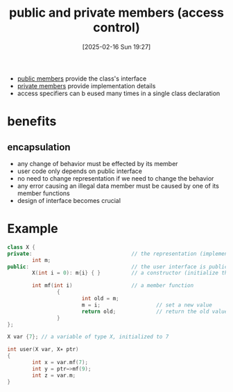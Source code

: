 :PROPERTIES:
:ID:       8bffd3dc-19b6-491f-9ff2-f58611ace817
:END:
#+title: public and private members (access control)
#+date: [2025-02-16 Sun 19:27]
#+startup: overview

- [[id:1619e17d-631a-4bef-8c7e-a80bc205a089][public members]] provide the class's interface
- [[id:0e7ee4af-ff53-4900-8844-ddfd5d001105][private members]] provide implementation details
- access specifiers can b eused many times in a single class declaration

* benefits
** encapsulation
- any change of behavior must be effected by its member
- user code only depends on public interface
- no need to change representation if we need to change the behavior
- any error causing an illegal data member must be caused by one of its member functions
- design of interface becomes crucial

* Example
#+begin_src cpp
class X {
private:                                // the representation (implementation) is private
        int m;
public:                                 // the user interface is public
        X(int i = 0): m{i} { }          // a constructor (initialize the data member m)

        int mf(int i)                   // a member function
                {
                        int old = m;
                        m = i;                  // set a new value
                        return old;             // return the old value
                }
};

X var {7}; // a variable of type X, initialized to 7

int user(X var, X∗ ptr)
{
        int x = var.mf(7);
        int y = ptr−>mf(9);
        int z = var.m;
}
#+end_src
